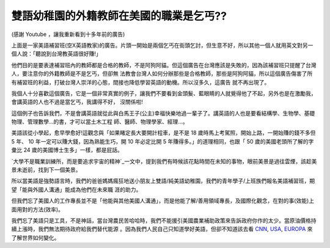 雙語幼稚園的外籍教師在美國的職業是乞丐??
================================================================================


(感謝 Youtube ，讓我重新看到十多年前的廣告)

上面是一家美語補習班(空X英語教家)的廣告。片頭一開始是兩個乞丐在街頭乞討，但生意不好，所以其他一個人就用英文對另一個人說：「聽說到台灣教英語很好賺!」

他們目的是要表達補習班內的教師都是合格的教師，不是阿狗阿貓。但這個廣告在台灣應該是失敗的，因為該補習班只提醒了台灣人，要注意你的外籍教師是不是乞丐，但卻無
法教會台灣人如何分辦那些是合格教師，那些是阿狗阿貓，所以這個廣告傷害了所有補習班的利益，打破台灣人崇洋的心態，間接也降低學習英語的動機。所以沒多久，這廣告
就不再出現了。

我個人十分喜歡這個廣告，它是一個非常真實的例子，讓我們不要看到金頭髮、藍眼睛的人就覺得他了不起，另外也是在激勵我，會講英語的人也不過是當乞丐，我講得不好，
沒關係啦!

這個例子也告訴我們，不是會講英語就從此與白馬王子(公主)幸福快樂地過一輩子了。講英語的人也是要看結構學、生物學、基礎物理、管理數學…的書，才可以當土木工程
師、醫師、物理學家、經理…。

美語該從小學起，愈早學愈好!這觀念與「如果睹定長大要開計程車，是不是 18 歲時馬上考駕照，開始上路，一開始賺的錢不多但 5 年、 10
年一定可以賺大錢，因為熟能生巧，開 10 年必定比開 5 年賺得多。」的道理相同，也跟「 50 歲的美國老頭所了解的字彙比 24
歲的美國博士生多」一樣，都是屁話。

`大學不是職業訓練所，而是要追求宇宙的精神`_一文中，提到我們有時候該花點時間在未知的事物，眼前美景是過往雲煙，該趁美景未逝前，找到下一個美景。

所以當美語是強勢語言時，我們的爸爸媽媽瘋狂地送小朋友上雙語/純美語幼稚園，我們的青年學子/上班族們報名美語補習班，期望「能與外國人溝通」能成為他們在未來職
涯的助力。

但我們忘了美國人的工作專長並不是「他能與其他美國人溝通」，而是他能了解/善用領域專長，及國際化觀念，在對的事(效能)上面用對的方法(效率)。

我們忘了美語只是工具，不是神話，當台灣農民苦哈哈時，我們不能援引美國農業補助政策來告訴政府你作的太少。當原油價格持續上漲時，我們無法期待政府給我們替代能源
。因為我們人民自己只知道學好美語，但卻不知道該去看 `CNN`_, `USA`_, `EUROPA`_ 來了解世界如何變化。

.. _大學不是職業訓練所，而是要追求宇宙的精神: http://hoamon.blogspot.com/2007/08/blog-
    post_16.html
.. _CNN: http://www.cnn.com/
.. _USA: http://www.usa.gov/
.. _EUROPA: http://europa.eu/index_en.htm


.. author:: default
.. categories:: chinese
.. tags:: education, english
.. comments::